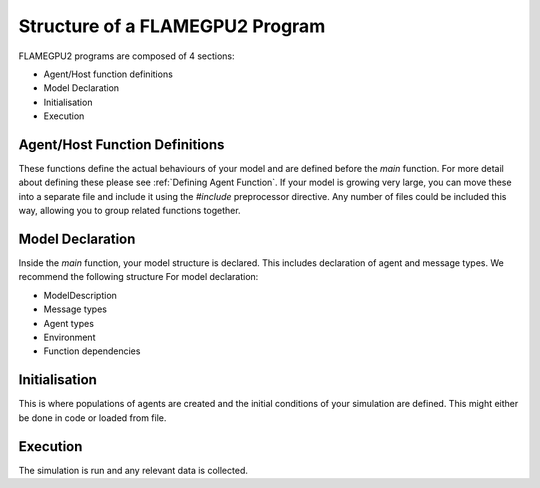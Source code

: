 Structure of a FLAMEGPU2 Program
================================

FLAMEGPU2 programs are composed of 4 sections:

- Agent/Host function definitions
- Model Declaration
- Initialisation
- Execution

Agent/Host Function Definitions
-------------------------------

These functions define the actual behaviours of your model and are defined before the `main` function. For more detail about defining these please see :ref:`Defining Agent Function`.
If your model is growing very large, you can move these into a separate file and include it using the `#include` preprocessor
directive. Any number of files could be included this way, allowing you to group related functions together. 

Model Declaration
-----------------

Inside the `main` function, your model structure is declared. This includes declaration of agent and message types. We recommend the following structure For
model declaration:

- ModelDescription
- Message types
- Agent types
- Environment
- Function dependencies

Initialisation
--------------

This is where populations of agents are created and the initial conditions of your simulation are defined. This might either be done in code or loaded from file. 

Execution
---------

The simulation is run and any relevant data is collected.
 